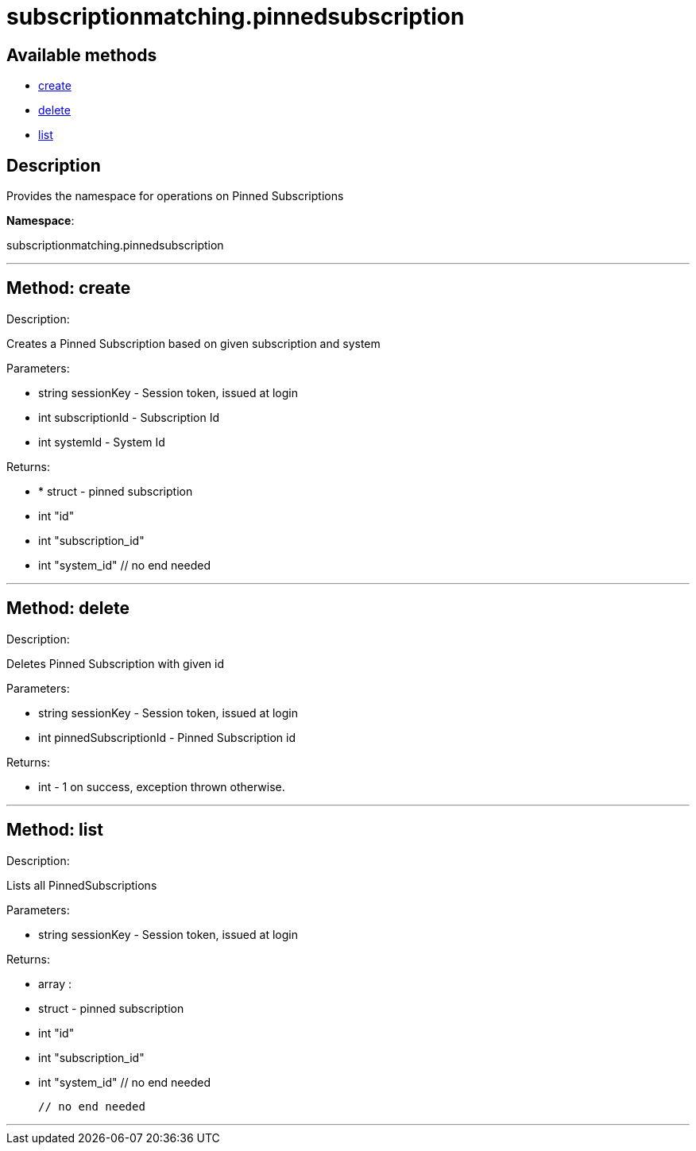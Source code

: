 [#apidoc-subscriptionmatching_pinnedsubscription]
= subscriptionmatching.pinnedsubscription


== Available methods

* <<apidoc-subscriptionmatching_pinnedsubscription-create,create>>
* <<apidoc-subscriptionmatching_pinnedsubscription-delete,delete>>
* <<apidoc-subscriptionmatching_pinnedsubscription-list,list>>

== Description

Provides the namespace for operations on Pinned Subscriptions

*Namespace*:

subscriptionmatching.pinnedsubscription

'''


[#apidoc-subscriptionmatching_pinnedsubscription-create]
== Method: create 

Description:

Creates a Pinned Subscription based on given subscription and system




Parameters:

* [.string]#string#  sessionKey - Session token, issued at login
 
* [.int]#int#  subscriptionId - Subscription Id
 
* [.int]#int#  systemId - System Id
 

Returns:

* * [.struct]#struct#  - pinned subscription
      * [.int]#int#  "id"
      * [.int]#int#  "subscription_id"
      * [.int]#int#  "system_id"
  // no end needed
  
 


'''


[#apidoc-subscriptionmatching_pinnedsubscription-delete]
== Method: delete 

Description:

Deletes Pinned Subscription with given id




Parameters:

* [.string]#string#  sessionKey - Session token, issued at login
 
* [.int]#int#  pinnedSubscriptionId - Pinned Subscription id
 

Returns:

* [.int]#int#  - 1 on success, exception thrown otherwise.
 


'''


[#apidoc-subscriptionmatching_pinnedsubscription-list]
== Method: list 

Description:

Lists all PinnedSubscriptions




Parameters:

* [.string]#string#  sessionKey - Session token, issued at login
 

Returns:

* [.array]#array# :
         * [.struct]#struct#  - pinned subscription
      * [.int]#int#  "id"
      * [.int]#int#  "subscription_id"
      * [.int]#int#  "system_id"
  // no end needed
 
     // no end needed
 


'''

